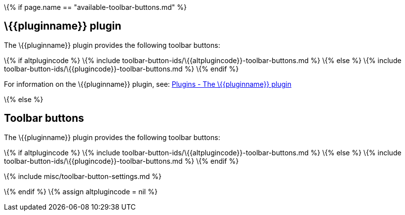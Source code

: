\{% if page.name == "available-toolbar-buttons.md" %}

== \{\{pluginname}} plugin

The \{\{pluginname}} plugin provides the following toolbar buttons:

\{% if altplugincode %} \{% include toolbar-button-ids/\{\{altplugincode}}-toolbar-buttons.md %} \{% else %} \{% include toolbar-button-ids/\{\{plugincode}}-toolbar-buttons.md %} \{% endif %}

For information on the \{\{pluginname}} plugin, see: link:{{site.baseurl}}/plugins-ref/{{plugincategory}}/{{plugincode}}/[Plugins - The \{\{pluginname}} plugin]

\{% else %}

== Toolbar buttons

The \{\{pluginname}} plugin provides the following toolbar buttons:

\{% if altplugincode %} \{% include toolbar-button-ids/\{\{altplugincode}}-toolbar-buttons.md %} \{% else %} \{% include toolbar-button-ids/\{\{plugincode}}-toolbar-buttons.md %} \{% endif %}

\{% include misc/toolbar-button-settings.md %}

\{% endif %} \{% assign altplugincode = nil %}

